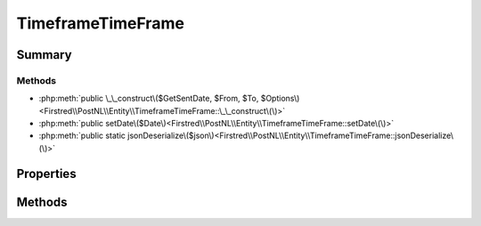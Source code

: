 .. rst-class:: phpdoctorst

.. role:: php(code)
	:language: php


TimeframeTimeFrame
==================


.. php:namespace:: Firstred\PostNL\Entity

.. php:class:: TimeframeTimeFrame


	.. rst-class:: phpdoc-description
	
		| Class TimeframeTimeFrame\.
		
	
	:Parent:
		:php:class:`Firstred\\PostNL\\Entity\\AbstractEntity`
	


Summary
-------

Methods
~~~~~~~

* :php:meth:`public \_\_construct\($GetSentDate, $From, $To, $Options\)<Firstred\\PostNL\\Entity\\TimeframeTimeFrame::\_\_construct\(\)>`
* :php:meth:`public setDate\($Date\)<Firstred\\PostNL\\Entity\\TimeframeTimeFrame::setDate\(\)>`
* :php:meth:`public static jsonDeserialize\($json\)<Firstred\\PostNL\\Entity\\TimeframeTimeFrame::jsonDeserialize\(\)>`


Properties
----------

.. php:attr:: public defaultProperties

	:Type: string[][] 


.. php:attr:: protected static Date

	:Type: string | null 


.. php:attr:: protected static From

	:Type: string | null 


.. php:attr:: protected static Options

	:Type: string[] | null 


.. php:attr:: protected static To

	:Type: string | null 


Methods
-------

.. rst-class:: public

	.. php:method:: public __construct( $GetSentDate=null, $From=null, $To=null, $Options=null)
	
		
		:Parameters:
			* **$GetSentDate** (string | :any:`\\DateTimeInterface <DateTimeInterface>` | null)  
			* **$From** (string | null)  
			* **$To** (string | null)  
			* **$Options** (string[] | null)  

		
		:Throws: :any:`\\Firstred\\PostNL\\Exception\\InvalidArgumentException <Firstred\\PostNL\\Exception\\InvalidArgumentException>` 
	
	

.. rst-class:: public

	.. php:method:: public setDate( $Date=null)
	
		
		:Parameters:
			* **$Date** (string | :any:`\\DateTimeInterface <DateTimeInterface>` | null)  

		
		:Returns: static 
		:Throws: :any:`\\Firstred\\PostNL\\Exception\\InvalidArgumentException <Firstred\\PostNL\\Exception\\InvalidArgumentException>` 
		:Since: 1.2.0 
	
	

.. rst-class:: public static

	.. php:method:: public static jsonDeserialize( $json)
	
		
		:Parameters:
			* **$json** (:any:`stdClass <stdClass>`)  

		
		:Returns: mixed | :any:`\\stdClass <stdClass>` | null 
		:Throws: :any:`\\Firstred\\PostNL\\Exception\\InvalidArgumentException <Firstred\\PostNL\\Exception\\InvalidArgumentException>` 
		:Throws: :any:`\\Firstred\\PostNL\\Exception\\NotSupportedException <Firstred\\PostNL\\Exception\\NotSupportedException>` 
		:Throws: :any:`\\Firstred\\PostNL\\Exception\\InvalidArgumentException <Firstred\\PostNL\\Exception\\InvalidArgumentException>` 
		:Throws: :any:`\\Firstred\\PostNL\\Exception\\NotSupportedException <Firstred\\PostNL\\Exception\\NotSupportedException>` 
		:Since: 1.2.0 
	
	

